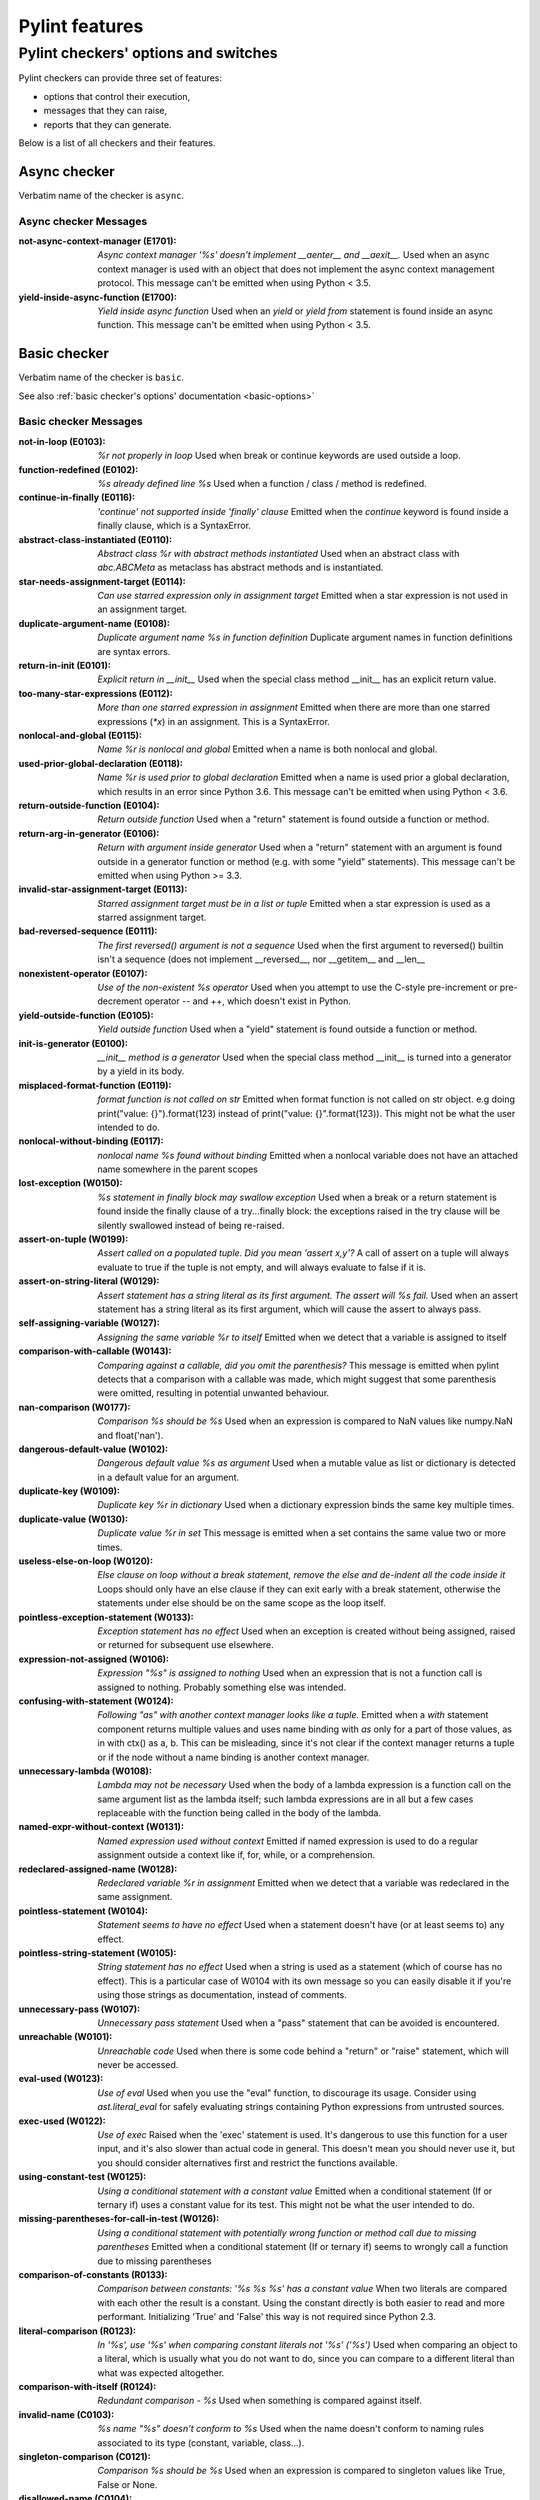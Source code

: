 Pylint features
===============

.. This file is auto-generated. Make any changes to the associated
.. docs extension in 'doc/exts/pylint_features.py'.

Pylint checkers' options and switches
-------------------------------------

Pylint checkers can provide three set of features:

* options that control their execution,
* messages that they can raise,
* reports that they can generate.

Below is a list of all checkers and their features.

Async checker
~~~~~~~~~~~~~

Verbatim name of the checker is ``async``.

Async checker Messages
^^^^^^^^^^^^^^^^^^^^^^
:not-async-context-manager (E1701): *Async context manager '%s' doesn't implement __aenter__ and __aexit__.*
  Used when an async context manager is used with an object that does not
  implement the async context management protocol. This message can't be
  emitted when using Python < 3.5.
:yield-inside-async-function (E1700): *Yield inside async function*
  Used when an `yield` or `yield from` statement is found inside an async
  function. This message can't be emitted when using Python < 3.5.


Basic checker
~~~~~~~~~~~~~

Verbatim name of the checker is ``basic``.

See also :ref:`basic checker's options' documentation <basic-options>`

Basic checker Messages
^^^^^^^^^^^^^^^^^^^^^^
:not-in-loop (E0103): *%r not properly in loop*
  Used when break or continue keywords are used outside a loop.
:function-redefined (E0102): *%s already defined line %s*
  Used when a function / class / method is redefined.
:continue-in-finally (E0116): *'continue' not supported inside 'finally' clause*
  Emitted when the `continue` keyword is found inside a finally clause, which
  is a SyntaxError.
:abstract-class-instantiated (E0110): *Abstract class %r with abstract methods instantiated*
  Used when an abstract class with `abc.ABCMeta` as metaclass has abstract
  methods and is instantiated.
:star-needs-assignment-target (E0114): *Can use starred expression only in assignment target*
  Emitted when a star expression is not used in an assignment target.
:duplicate-argument-name (E0108): *Duplicate argument name %s in function definition*
  Duplicate argument names in function definitions are syntax errors.
:return-in-init (E0101): *Explicit return in __init__*
  Used when the special class method __init__ has an explicit return value.
:too-many-star-expressions (E0112): *More than one starred expression in assignment*
  Emitted when there are more than one starred expressions (`*x`) in an
  assignment. This is a SyntaxError.
:nonlocal-and-global (E0115): *Name %r is nonlocal and global*
  Emitted when a name is both nonlocal and global.
:used-prior-global-declaration (E0118): *Name %r is used prior to global declaration*
  Emitted when a name is used prior a global declaration, which results in an
  error since Python 3.6. This message can't be emitted when using Python <
  3.6.
:return-outside-function (E0104): *Return outside function*
  Used when a "return" statement is found outside a function or method.
:return-arg-in-generator (E0106): *Return with argument inside generator*
  Used when a "return" statement with an argument is found outside in a
  generator function or method (e.g. with some "yield" statements). This
  message can't be emitted when using Python >= 3.3.
:invalid-star-assignment-target (E0113): *Starred assignment target must be in a list or tuple*
  Emitted when a star expression is used as a starred assignment target.
:bad-reversed-sequence (E0111): *The first reversed() argument is not a sequence*
  Used when the first argument to reversed() builtin isn't a sequence (does not
  implement __reversed__, nor __getitem__ and __len__
:nonexistent-operator (E0107): *Use of the non-existent %s operator*
  Used when you attempt to use the C-style pre-increment or pre-decrement
  operator -- and ++, which doesn't exist in Python.
:yield-outside-function (E0105): *Yield outside function*
  Used when a "yield" statement is found outside a function or method.
:init-is-generator (E0100): *__init__ method is a generator*
  Used when the special class method __init__ is turned into a generator by a
  yield in its body.
:misplaced-format-function (E0119): *format function is not called on str*
  Emitted when format function is not called on str object. e.g doing
  print("value: {}").format(123) instead of print("value: {}".format(123)).
  This might not be what the user intended to do.
:nonlocal-without-binding (E0117): *nonlocal name %s found without binding*
  Emitted when a nonlocal variable does not have an attached name somewhere in
  the parent scopes
:lost-exception (W0150): *%s statement in finally block may swallow exception*
  Used when a break or a return statement is found inside the finally clause of
  a try...finally block: the exceptions raised in the try clause will be
  silently swallowed instead of being re-raised.
:assert-on-tuple (W0199): *Assert called on a populated tuple. Did you mean 'assert x,y'?*
  A call of assert on a tuple will always evaluate to true if the tuple is not
  empty, and will always evaluate to false if it is.
:assert-on-string-literal (W0129): *Assert statement has a string literal as its first argument. The assert will %s fail.*
  Used when an assert statement has a string literal as its first argument,
  which will cause the assert to always pass.
:self-assigning-variable (W0127): *Assigning the same variable %r to itself*
  Emitted when we detect that a variable is assigned to itself
:comparison-with-callable (W0143): *Comparing against a callable, did you omit the parenthesis?*
  This message is emitted when pylint detects that a comparison with a callable
  was made, which might suggest that some parenthesis were omitted, resulting
  in potential unwanted behaviour.
:nan-comparison (W0177): *Comparison %s should be %s*
  Used when an expression is compared to NaN values like numpy.NaN and
  float('nan').
:dangerous-default-value (W0102): *Dangerous default value %s as argument*
  Used when a mutable value as list or dictionary is detected in a default
  value for an argument.
:duplicate-key (W0109): *Duplicate key %r in dictionary*
  Used when a dictionary expression binds the same key multiple times.
:duplicate-value (W0130): *Duplicate value %r in set*
  This message is emitted when a set contains the same value two or more times.
:useless-else-on-loop (W0120): *Else clause on loop without a break statement, remove the else and de-indent all the code inside it*
  Loops should only have an else clause if they can exit early with a break
  statement, otherwise the statements under else should be on the same scope as
  the loop itself.
:pointless-exception-statement (W0133): *Exception statement has no effect*
  Used when an exception is created without being assigned, raised or returned
  for subsequent use elsewhere.
:expression-not-assigned (W0106): *Expression "%s" is assigned to nothing*
  Used when an expression that is not a function call is assigned to nothing.
  Probably something else was intended.
:confusing-with-statement (W0124): *Following "as" with another context manager looks like a tuple.*
  Emitted when a `with` statement component returns multiple values and uses
  name binding with `as` only for a part of those values, as in with ctx() as
  a, b. This can be misleading, since it's not clear if the context manager
  returns a tuple or if the node without a name binding is another context
  manager.
:unnecessary-lambda (W0108): *Lambda may not be necessary*
  Used when the body of a lambda expression is a function call on the same
  argument list as the lambda itself; such lambda expressions are in all but a
  few cases replaceable with the function being called in the body of the
  lambda.
:named-expr-without-context (W0131): *Named expression used without context*
  Emitted if named expression is used to do a regular assignment outside a
  context like if, for, while, or a comprehension.
:redeclared-assigned-name (W0128): *Redeclared variable %r in assignment*
  Emitted when we detect that a variable was redeclared in the same assignment.
:pointless-statement (W0104): *Statement seems to have no effect*
  Used when a statement doesn't have (or at least seems to) any effect.
:pointless-string-statement (W0105): *String statement has no effect*
  Used when a string is used as a statement (which of course has no effect).
  This is a particular case of W0104 with its own message so you can easily
  disable it if you're using those strings as documentation, instead of
  comments.
:unnecessary-pass (W0107): *Unnecessary pass statement*
  Used when a "pass" statement that can be avoided is encountered.
:unreachable (W0101): *Unreachable code*
  Used when there is some code behind a "return" or "raise" statement, which
  will never be accessed.
:eval-used (W0123): *Use of eval*
  Used when you use the "eval" function, to discourage its usage. Consider
  using `ast.literal_eval` for safely evaluating strings containing Python
  expressions from untrusted sources.
:exec-used (W0122): *Use of exec*
  Raised when the 'exec' statement is used. It's dangerous to use this function
  for a user input, and it's also slower than actual code in general. This
  doesn't mean you should never use it, but you should consider alternatives
  first and restrict the functions available.
:using-constant-test (W0125): *Using a conditional statement with a constant value*
  Emitted when a conditional statement (If or ternary if) uses a constant value
  for its test. This might not be what the user intended to do.
:missing-parentheses-for-call-in-test (W0126): *Using a conditional statement with potentially wrong function or method call due to missing parentheses*
  Emitted when a conditional statement (If or ternary if) seems to wrongly call
  a function due to missing parentheses
:comparison-of-constants (R0133): *Comparison between constants: '%s %s %s' has a constant value*
  When two literals are compared with each other the result is a constant.
  Using the constant directly is both easier to read and more performant.
  Initializing 'True' and 'False' this way is not required since Python 2.3.
:literal-comparison (R0123): *In '%s', use '%s' when comparing constant literals not '%s' ('%s')*
  Used when comparing an object to a literal, which is usually what you do not
  want to do, since you can compare to a different literal than what was
  expected altogether.
:comparison-with-itself (R0124): *Redundant comparison - %s*
  Used when something is compared against itself.
:invalid-name (C0103): *%s name "%s" doesn't conform to %s*
  Used when the name doesn't conform to naming rules associated to its type
  (constant, variable, class...).
:singleton-comparison (C0121): *Comparison %s should be %s*
  Used when an expression is compared to singleton values like True, False or
  None.
:disallowed-name (C0104): *Disallowed name "%s"*
  Used when the name matches bad-names or bad-names-rgxs- (unauthorized names).
:empty-docstring (C0112): *Empty %s docstring*
  Used when a module, function, class or method has an empty docstring (it
  would be too easy ;).
:missing-class-docstring (C0115): *Missing class docstring*
  Used when a class has no docstring. Even an empty class must have a
  docstring.
:missing-function-docstring (C0116): *Missing function or method docstring*
  Used when a function or method has no docstring. Some special methods like
  __init__ do not require a docstring.
:missing-module-docstring (C0114): *Missing module docstring*
  Used when a module has no docstring. Empty modules do not require a
  docstring.
:typevar-name-incorrect-variance (C0105): *Type variable name does not reflect variance%s*
  Emitted when a TypeVar name doesn't reflect its type variance. According to
  PEP8, it is recommended to add suffixes '_co' and '_contra' to the variables
  used to declare covariant or contravariant behaviour respectively. Invariant
  (default) variables do not require a suffix. The message is also emitted when
  invariant variables do have a suffix.
:typevar-double-variance (C0131): *TypeVar cannot be both covariant and contravariant*
  Emitted when both the "covariant" and "contravariant" keyword arguments are
  set to "True" in a TypeVar.
:typevar-name-mismatch (C0132): *TypeVar name "%s" does not match assigned variable name "%s"*
  Emitted when a TypeVar is assigned to a variable that does not match its name
  argument.
:unidiomatic-typecheck (C0123): *Use isinstance() rather than type() for a typecheck.*
  The idiomatic way to perform an explicit typecheck in Python is to use
  isinstance(x, Y) rather than type(x) == Y, type(x) is Y. Though there are
  unusual situations where these give different results.

Basic checker Reports
^^^^^^^^^^^^^^^^^^^^^
:RP0101: Statistics by type


Classes checker
~~~~~~~~~~~~~~~

Verbatim name of the checker is ``classes``.

See also :ref:`classes checker's options' documentation <classes-options>`

Classes checker Messages
^^^^^^^^^^^^^^^^^^^^^^^^
:access-member-before-definition (E0203): *Access to member %r before its definition line %s*
  Used when an instance member is accessed before it's actually assigned.
:method-hidden (E0202): *An attribute defined in %s line %s hides this method*
  Used when a class defines a method which is hidden by an instance attribute
  from an ancestor class or set by some client code.
:assigning-non-slot (E0237): *Assigning to attribute %r not defined in class slots*
  Used when assigning to an attribute not defined in the class slots.
:duplicate-bases (E0241): *Duplicate bases for class %r*
  Duplicate use of base classes in derived classes raise TypeErrors.
:invalid-enum-extension (E0244): *Extending inherited Enum class "%s"*
  Used when a class tries to extend an inherited Enum class. Doing so will
  raise a TypeError at runtime.
:inconsistent-mro (E0240): *Inconsistent method resolution order for class %r*
  Used when a class has an inconsistent method resolution order.
:inherit-non-class (E0239): *Inheriting %r, which is not a class.*
  Used when a class inherits from something which is not a class.
:invalid-slots (E0238): *Invalid __slots__ object*
  Used when an invalid __slots__ is found in class. Only a string, an iterable
  or a sequence is permitted.
:invalid-class-object (E0243): *Invalid assignment to '__class__'. Should be a class definition but got a '%s'*
  Used when an invalid object is assigned to a __class__ property. Only a class
  is permitted.
:invalid-slots-object (E0236): *Invalid object %r in __slots__, must contain only non empty strings*
  Used when an invalid (non-string) object occurs in __slots__.
:no-method-argument (E0211): *Method %r has no argument*
  Used when a method which should have the bound instance as first argument has
  no argument defined.
:no-self-argument (E0213): *Method %r should have "self" as first argument*
  Used when a method has an attribute different the "self" as first argument.
  This is considered as an error since this is a so common convention that you
  shouldn't break it!
:unexpected-special-method-signature (E0302): *The special method %r expects %s param(s), %d %s given*
  Emitted when a special method was defined with an invalid number of
  parameters. If it has too few or too many, it might not work at all.
:class-variable-slots-conflict (E0242): *Value %r in slots conflicts with class variable*
  Used when a value in __slots__ conflicts with a class variable, property or
  method.
:invalid-bool-returned (E0304): *__bool__ does not return bool*
  Used when a __bool__ method returns something which is not a bool
:invalid-bytes-returned (E0308): *__bytes__ does not return bytes*
  Used when a __bytes__ method returns something which is not bytes
:invalid-format-returned (E0311): *__format__ does not return str*
  Used when a __format__ method returns something which is not a string
:invalid-getnewargs-returned (E0312): *__getnewargs__ does not return a tuple*
  Used when a __getnewargs__ method returns something which is not a tuple
:invalid-getnewargs-ex-returned (E0313): *__getnewargs_ex__ does not return a tuple containing (tuple, dict)*
  Used when a __getnewargs_ex__ method returns something which is not of the
  form tuple(tuple, dict)
:invalid-hash-returned (E0309): *__hash__ does not return int*
  Used when a __hash__ method returns something which is not an integer
:invalid-index-returned (E0305): *__index__ does not return int*
  Used when an __index__ method returns something which is not an integer
:non-iterator-returned (E0301): *__iter__ returns non-iterator*
  Used when an __iter__ method returns something which is not an iterable (i.e.
  has no `__next__` method)
:invalid-length-returned (E0303): *__len__ does not return non-negative integer*
  Used when a __len__ method returns something which is not a non-negative
  integer
:invalid-length-hint-returned (E0310): *__length_hint__ does not return non-negative integer*
  Used when a __length_hint__ method returns something which is not a non-
  negative integer
:invalid-repr-returned (E0306): *__repr__ does not return str*
  Used when a __repr__ method returns something which is not a string
:invalid-str-returned (E0307): *__str__ does not return str*
  Used when a __str__ method returns something which is not a string
:arguments-differ (W0221): *%s %s %r method*
  Used when a method has a different number of arguments than in the
  implemented interface or in an overridden method. Extra arguments with
  default values are ignored.
:arguments-renamed (W0237): *%s %s %r method*
  Used when a method parameter has a different name than in the implemented
  interface or in an overridden method.
:protected-access (W0212): *Access to a protected member %s of a client class*
  Used when a protected member (i.e. class member with a name beginning with an
  underscore) is access outside the class or a descendant of the class where
  it's defined.
:attribute-defined-outside-init (W0201): *Attribute %r defined outside __init__*
  Used when an instance attribute is defined outside the __init__ method.
:subclassed-final-class (W0240): *Class %r is a subclass of a class decorated with typing.final: %r*
  Used when a class decorated with typing.final has been subclassed.
:abstract-method (W0223): *Method %r is abstract in class %r but is not overridden in child class %r*
  Used when an abstract method (i.e. raise NotImplementedError) is not
  overridden in concrete class.
:overridden-final-method (W0239): *Method %r overrides a method decorated with typing.final which is defined in class %r*
  Used when a method decorated with typing.final has been overridden.
:invalid-overridden-method (W0236): *Method %r was expected to be %r, found it instead as %r*
  Used when we detect that a method was overridden in a way that does not match
  its base class which could result in potential bugs at runtime.
:redefined-slots-in-subclass (W0244): *Redefined slots %r in subclass*
  Used when a slot is re-defined in a subclass.
:signature-differs (W0222): *Signature differs from %s %r method*
  Used when a method signature is different than in the implemented interface
  or in an overridden method.
:bad-staticmethod-argument (W0211): *Static method with %r as first argument*
  Used when a static method has "self" or a value specified in valid-
  classmethod-first-arg option or valid-metaclass-classmethod-first-arg option
  as first argument.
:super-without-brackets (W0245): *Super call without brackets*
  Used when a call to super does not have brackets and thus is not an actual
  call and does not work as expected.
:unused-private-member (W0238): *Unused private member `%s.%s`*
  Emitted when a private member of a class is defined but not used.
:useless-parent-delegation (W0246): *Useless parent or super() delegation in method %r*
  Used whenever we can detect that an overridden method is useless, relying on
  parent or super() delegation to do the same thing as another method from the
  MRO.
:non-parent-init-called (W0233): *__init__ method from a non direct base class %r is called*
  Used when an __init__ method is called on a class which is not in the direct
  ancestors for the analysed class.
:super-init-not-called (W0231): *__init__ method from base class %r is not called*
  Used when an ancestor class method has an __init__ method which is not called
  by a derived class.
:property-with-parameters (R0206): *Cannot have defined parameters for properties*
  Used when we detect that a property also has parameters, which are useless,
  given that properties cannot be called with additional arguments.
:useless-object-inheritance (R0205): *Class %r inherits from object, can be safely removed from bases in python3*
  Used when a class inherit from object, which under python3 is implicit, hence
  can be safely removed from bases.
:no-classmethod-decorator (R0202): *Consider using a decorator instead of calling classmethod*
  Used when a class method is defined without using the decorator syntax.
:no-staticmethod-decorator (R0203): *Consider using a decorator instead of calling staticmethod*
  Used when a static method is defined without using the decorator syntax.
:single-string-used-for-slots (C0205): *Class __slots__ should be a non-string iterable*
  Used when a class __slots__ is a simple string, rather than an iterable.
:bad-classmethod-argument (C0202): *Class method %s should have %s as first argument*
  Used when a class method has a first argument named differently than the
  value specified in valid-classmethod-first-arg option (default to "cls"),
  recommended to easily differentiate them from regular instance methods.
:bad-mcs-classmethod-argument (C0204): *Metaclass class method %s should have %s as first argument*
  Used when a metaclass class method has a first argument named differently
  than the value specified in valid-metaclass-classmethod-first-arg option
  (default to "mcs"), recommended to easily differentiate them from regular
  instance methods.
:bad-mcs-method-argument (C0203): *Metaclass method %s should have %s as first argument*
  Used when a metaclass method has a first argument named differently than the
  value specified in valid-classmethod-first-arg option (default to "cls"),
  recommended to easily differentiate them from regular instance methods.
:method-check-failed (F0202): *Unable to check methods signature (%s / %s)*
  Used when Pylint has been unable to check methods signature compatibility for
  an unexpected reason. Please report this kind if you don't make sense of it.


Dataclass checker
~~~~~~~~~~~~~~~~~

Verbatim name of the checker is ``dataclass``.

Dataclass checker Messages
^^^^^^^^^^^^^^^^^^^^^^^^^^
:invalid-field-call (E3601): *Invalid usage of field(), %s*
  The dataclasses.field() specifier should only be used as the value of an
  assignment within a dataclass, or within the make_dataclass() function. This
  message can't be emitted when using Python < 3.7.


Design checker
~~~~~~~~~~~~~~

Verbatim name of the checker is ``design``.

See also :ref:`design checker's options' documentation <design-options>`

Design checker Messages
^^^^^^^^^^^^^^^^^^^^^^^
:too-few-public-methods (R0903): *Too few public methods (%s/%s)*
  Used when class has too few public methods, so be sure it's really worth it.
:too-many-ancestors (R0901): *Too many ancestors (%s/%s)*
  Used when class has too many parent classes, try to reduce this to get a
  simpler (and so easier to use) class.
:too-many-arguments (R0913): *Too many arguments (%s/%s)*
  Used when a function or method takes too many arguments.
:too-many-boolean-expressions (R0916): *Too many boolean expressions in if statement (%s/%s)*
  Used when an if statement contains too many boolean expressions.
:too-many-branches (R0912): *Too many branches (%s/%s)*
  Used when a function or method has too many branches, making it hard to
  follow.
:too-many-instance-attributes (R0902): *Too many instance attributes (%s/%s)*
  Used when class has too many instance attributes, try to reduce this to get a
  simpler (and so easier to use) class.
:too-many-locals (R0914): *Too many local variables (%s/%s)*
  Used when a function or method has too many local variables.
:too-many-public-methods (R0904): *Too many public methods (%s/%s)*
  Used when class has too many public methods, try to reduce this to get a
  simpler (and so easier to use) class.
:too-many-return-statements (R0911): *Too many return statements (%s/%s)*
  Used when a function or method has too many return statement, making it hard
  to follow.
:too-many-statements (R0915): *Too many statements (%s/%s)*
  Used when a function or method has too many statements. You should then split
  it in smaller functions / methods.


Exceptions checker
~~~~~~~~~~~~~~~~~~

Verbatim name of the checker is ``exceptions``.

See also :ref:`exceptions checker's options' documentation <exceptions-options>`

Exceptions checker Messages
^^^^^^^^^^^^^^^^^^^^^^^^^^^
:bad-except-order (E0701): *Bad except clauses order (%s)*
  Used when except clauses are not in the correct order (from the more specific
  to the more generic). If you don't fix the order, some exceptions may not be
  caught by the most specific handler.
:catching-non-exception (E0712): *Catching an exception which doesn't inherit from Exception: %s*
  Used when a class which doesn't inherit from Exception is used as an
  exception in an except clause.
:bad-exception-cause (E0705): *Exception cause set to something which is not an exception, nor None*
  Used when using the syntax "raise ... from ...", where the exception cause is
  not an exception, nor None.
:notimplemented-raised (E0711): *NotImplemented raised - should raise NotImplementedError*
  Used when NotImplemented is raised instead of NotImplementedError
:raising-bad-type (E0702): *Raising %s while only classes or instances are allowed*
  Used when something which is neither a class nor an instance is raised (i.e.
  a `TypeError` will be raised).
:raising-non-exception (E0710): *Raising a new style class which doesn't inherit from BaseException*
  Used when a new style class which doesn't inherit from BaseException is
  raised.
:misplaced-bare-raise (E0704): *The raise statement is not inside an except clause*
  Used when a bare raise is not used inside an except clause. This generates an
  error, since there are no active exceptions to be reraised. An exception to
  this rule is represented by a bare raise inside a finally clause, which might
  work, as long as an exception is raised inside the try block, but it is
  nevertheless a code smell that must not be relied upon.
:duplicate-except (W0705): *Catching previously caught exception type %s*
  Used when an except catches a type that was already caught by a previous
  handler.
:broad-exception-caught (W0718): *Catching too general exception %s*
  If you use a naked ``except Exception:`` clause, you might end up catching
  exceptions other than the ones you expect to catch. This can hide bugs or
  make it harder to debug programs when unrelated errors are hidden.
:raise-missing-from (W0707): *Consider explicitly re-raising using %s'%s from %s'*
  Python's exception chaining shows the traceback of the current exception, but
  also of the original exception. When you raise a new exception after another
  exception was caught it's likely that the second exception is a friendly re-
  wrapping of the first exception. In such cases `raise from` provides a better
  link between the two tracebacks in the final error.
:raising-format-tuple (W0715): *Exception arguments suggest string formatting might be intended*
  Used when passing multiple arguments to an exception constructor, the first
  of them a string literal containing what appears to be placeholders intended
  for formatting
:binary-op-exception (W0711): *Exception to catch is the result of a binary "%s" operation*
  Used when the exception to catch is of the form "except A or B:". If
  intending to catch multiple, rewrite as "except (A, B):"
:wrong-exception-operation (W0716): *Invalid exception operation. %s*
  Used when an operation is done against an exception, but the operation is not
  valid for the exception in question. Usually emitted when having binary
  operations between exceptions in except handlers.
:bare-except (W0702): *No exception type(s) specified*
  A bare ``except:`` clause will catch ``SystemExit`` and ``KeyboardInterrupt``
  exceptions, making it harder to interrupt a program with ``Control-C``, and
  can disguise other problems. If you want to catch all exceptions that signal
  program errors, use ``except Exception:`` (bare except is equivalent to
  ``except BaseException:``).
:broad-exception-raised (W0719): *Raising too general exception: %s*
  Raising exceptions that are too generic force you to catch exceptions
  generically too. It will force you to use a naked ``except Exception:``
  clause. You might then end up catching exceptions other than the ones you
  expect to catch. This can hide bugs or make it harder to debug programs when
  unrelated errors are hidden.
:try-except-raise (W0706): *The except handler raises immediately*
  Used when an except handler uses raise as its first or only operator. This is
  useless because it raises back the exception immediately. Remove the raise
  operator or the entire try-except-raise block!


Format checker
~~~~~~~~~~~~~~

Verbatim name of the checker is ``format``.

See also :ref:`format checker's options' documentation <format-options>`

Format checker Messages
^^^^^^^^^^^^^^^^^^^^^^^
:bad-indentation (W0311): *Bad indentation. Found %s %s, expected %s*
  Used when an unexpected number of indentation's tabulations or spaces has
  been found.
:unnecessary-semicolon (W0301): *Unnecessary semicolon*
  Used when a statement is ended by a semi-colon (";"), which isn't necessary
  (that's python, not C ;).
:missing-final-newline (C0304): *Final newline missing*
  Used when the last line in a file is missing a newline.
:line-too-long (C0301): *Line too long (%s/%s)*
  Used when a line is longer than a given number of characters.
:mixed-line-endings (C0327): *Mixed line endings LF and CRLF*
  Used when there are mixed (LF and CRLF) newline signs in a file.
:multiple-statements (C0321): *More than one statement on a single line*
  Used when more than on statement are found on the same line.
:too-many-lines (C0302): *Too many lines in module (%s/%s)*
  Used when a module has too many lines, reducing its readability.
:trailing-newlines (C0305): *Trailing newlines*
  Used when there are trailing blank lines in a file.
:trailing-whitespace (C0303): *Trailing whitespace*
  Used when there is whitespace between the end of a line and the newline.
:unexpected-line-ending-format (C0328): *Unexpected line ending format. There is '%s' while it should be '%s'.*
  Used when there is different newline than expected.
:superfluous-parens (C0325): *Unnecessary parens after %r keyword*
  Used when a single item in parentheses follows an if, for, or other keyword.


Imports checker
~~~~~~~~~~~~~~~

Verbatim name of the checker is ``imports``.

See also :ref:`imports checker's options' documentation <imports-options>`

Imports checker Messages
^^^^^^^^^^^^^^^^^^^^^^^^
:relative-beyond-top-level (E0402): *Attempted relative import beyond top-level package*
  Used when a relative import tries to access too many levels in the current
  package.
:import-error (E0401): *Unable to import %s*
  Used when pylint has been unable to import a module.
:deprecated-module (W4901): *Deprecated module %r*
  A module marked as deprecated is imported.
:import-self (W0406): *Module import itself*
  Used when a module is importing itself.
:preferred-module (W0407): *Prefer importing %r instead of %r*
  Used when a module imported has a preferred replacement module.
:reimported (W0404): *Reimport %r (imported line %s)*
  Used when a module is imported more than once.
:shadowed-import (W0416): *Shadowed %r (imported line %s)*
  Used when a module is aliased with a name that shadows another import.
:wildcard-import (W0401): *Wildcard import %s*
  Used when `from module import *` is detected.
:misplaced-future (W0410): *__future__ import is not the first non docstring statement*
  Python 2.5 and greater require __future__ import to be the first non
  docstring statement in the module.
:cyclic-import (R0401): *Cyclic import (%s)*
  Used when a cyclic import between two or more modules is detected.
:consider-using-from-import (R0402): *Use 'from %s import %s' instead*
  Emitted when a submodule of a package is imported and aliased with the same
  name, e.g., instead of ``import concurrent.futures as futures`` use ``from
  concurrent import futures``.
:wrong-import-order (C0411): *%s should be placed before %s*
  Used when PEP8 import order is not respected (standard imports first, then
  third-party libraries, then local imports).
:wrong-import-position (C0413): *Import "%s" should be placed at the top of the module*
  Used when code and imports are mixed.
:useless-import-alias (C0414): *Import alias does not rename original package*
  Used when an import alias is same as original package, e.g., using import
  numpy as numpy instead of import numpy as np.
:import-outside-toplevel (C0415): *Import outside toplevel (%s)*
  Used when an import statement is used anywhere other than the module
  toplevel. Move this import to the top of the file.
:ungrouped-imports (C0412): *Imports from package %s are not grouped*
  Used when imports are not grouped by packages.
:multiple-imports (C0410): *Multiple imports on one line (%s)*
  Used when import statement importing multiple modules is detected.

Imports checker Reports
^^^^^^^^^^^^^^^^^^^^^^^
:RP0401: External dependencies
:RP0402: Modules dependencies graph


Lambda-Expressions checker
~~~~~~~~~~~~~~~~~~~~~~~~~~

Verbatim name of the checker is ``lambda-expressions``.

Lambda-Expressions checker Messages
^^^^^^^^^^^^^^^^^^^^^^^^^^^^^^^^^^^
:unnecessary-lambda-assignment (C3001): *Lambda expression assigned to a variable. Define a function using the "def" keyword instead.*
  Used when a lambda expression is assigned to variable rather than defining a
  standard function with the "def" keyword.
:unnecessary-direct-lambda-call (C3002): *Lambda expression called directly. Execute the expression inline instead.*
  Used when a lambda expression is directly called rather than executing its
  contents inline.


Logging checker
~~~~~~~~~~~~~~~

Verbatim name of the checker is ``logging``.

See also :ref:`logging checker's options' documentation <logging-options>`

Logging checker Messages
^^^^^^^^^^^^^^^^^^^^^^^^
:logging-format-truncated (E1201): *Logging format string ends in middle of conversion specifier*
  Used when a logging statement format string terminates before the end of a
  conversion specifier.
:logging-too-few-args (E1206): *Not enough arguments for logging format string*
  Used when a logging format string is given too few arguments.
:logging-too-many-args (E1205): *Too many arguments for logging format string*
  Used when a logging format string is given too many arguments.
:logging-unsupported-format (E1200): *Unsupported logging format character %r (%#02x) at index %d*
  Used when an unsupported format character is used in a logging statement
  format string.
:logging-format-interpolation (W1202): *Use %s formatting in logging functions*
  Used when a logging statement has a call form of "logging.<logging
  method>(format_string.format(format_args...))". Use another type of string
  formatting instead. You can use % formatting but leave interpolation to the
  logging function by passing the parameters as arguments. If logging-fstring-
  interpolation is disabled then you can use fstring formatting. If logging-
  not-lazy is disabled then you can use % formatting as normal.
:logging-fstring-interpolation (W1203): *Use %s formatting in logging functions*
  Used when a logging statement has a call form of "logging.<logging
  method>(f"...")".Use another type of string formatting instead. You can use %
  formatting but leave interpolation to the logging function by passing the
  parameters as arguments. If logging-format-interpolation is disabled then you
  can use str.format. If logging-not-lazy is disabled then you can use %
  formatting as normal.
:logging-not-lazy (W1201): *Use %s formatting in logging functions*
  Used when a logging statement has a call form of "logging.<logging
  method>(format_string % (format_args...))". Use another type of string
  formatting instead. You can use % formatting but leave interpolation to the
  logging function by passing the parameters as arguments. If logging-fstring-
  interpolation is disabled then you can use fstring formatting. If logging-
  format-interpolation is disabled then you can use str.format.


Method Args checker
~~~~~~~~~~~~~~~~~~~

Verbatim name of the checker is ``method_args``.

See also :ref:`method_args checker's options' documentation <method_args-options>`

Method Args checker Messages
^^^^^^^^^^^^^^^^^^^^^^^^^^^^
:positional-only-arguments-expected (E3102): *`%s()` got some positional-only arguments passed as keyword arguments: %s*
  Emitted when positional-only arguments have been passed as keyword arguments.
  Remove the keywords for the affected arguments in the function call. This
  message can't be emitted when using Python < 3.8.
:missing-timeout (W3101): *Missing timeout argument for method '%s' can cause your program to hang indefinitely*
  Used when a method needs a 'timeout' parameter in order to avoid waiting for
  a long time. If no timeout is specified explicitly the default value is used.
  For example for 'requests' the program will never time out (i.e. hang
  indefinitely).


Metrics checker
~~~~~~~~~~~~~~~

Verbatim name of the checker is ``metrics``.

Metrics checker Reports
^^^^^^^^^^^^^^^^^^^^^^^
:RP0701: Raw metrics


Miscellaneous checker
~~~~~~~~~~~~~~~~~~~~~

Verbatim name of the checker is ``miscellaneous``.

See also :ref:`miscellaneous checker's options' documentation <miscellaneous-options>`

Miscellaneous checker Messages
^^^^^^^^^^^^^^^^^^^^^^^^^^^^^^
:fixme (W0511):
  Used when a warning note as FIXME or XXX is detected.
:use-symbolic-message-instead (I0023):
  Used when a message is enabled or disabled by id.


Modified Iteration checker
~~~~~~~~~~~~~~~~~~~~~~~~~~

Verbatim name of the checker is ``modified_iteration``.

Modified Iteration checker Messages
^^^^^^^^^^^^^^^^^^^^^^^^^^^^^^^^^^^
:modified-iterating-dict (E4702): *Iterated dict '%s' is being modified inside for loop body, iterate through a copy of it instead.*
  Emitted when items are added or removed to a dict being iterated through.
  Doing so raises a RuntimeError.
:modified-iterating-set (E4703): *Iterated set '%s' is being modified inside for loop body, iterate through a copy of it instead.*
  Emitted when items are added or removed to a set being iterated through.
  Doing so raises a RuntimeError.
:modified-iterating-list (W4701): *Iterated list '%s' is being modified inside for loop body, consider iterating through a copy of it instead.*
  Emitted when items are added or removed to a list being iterated through.
  Doing so can result in unexpected behaviour, that is why it is preferred to
  use a copy of the list.


Nested Min Max checker
~~~~~~~~~~~~~~~~~~~~~~

Verbatim name of the checker is ``nested_min_max``.

Nested Min Max checker Messages
^^^^^^^^^^^^^^^^^^^^^^^^^^^^^^^
:nested-min-max (W3301): *Do not use nested call of '%s'; it's possible to do '%s' instead*
  Nested calls ``min(1, min(2, 3))`` can be rewritten as ``min(1, 2, 3)``.


Newstyle checker
~~~~~~~~~~~~~~~~

Verbatim name of the checker is ``newstyle``.

Newstyle checker Messages
^^^^^^^^^^^^^^^^^^^^^^^^^
:bad-super-call (E1003): *Bad first argument %r given to super()*
  Used when another argument than the current class is given as first argument
  of the super builtin.


Nonascii-Checker checker
~~~~~~~~~~~~~~~~~~~~~~~~

Verbatim name of the checker is ``nonascii-checker``.

Nonascii-Checker checker Messages
^^^^^^^^^^^^^^^^^^^^^^^^^^^^^^^^^
:non-ascii-file-name (W2402): *%s name "%s" contains a non-ASCII character. PEP 3131 only allows non-ascii identifiers, not file names.*
  Some editors don't support non-ASCII file names properly. Even though Python
  supports UTF-8 files since Python 3.5 this isn't recommended for
  interoperability. Further reading: -
  https://peps.python.org/pep-0489/#export-hook-name -
  https://peps.python.org/pep-0672/#confusing-features -
  https://bugs.python.org/issue20485
:non-ascii-name (C2401): *%s name "%s" contains a non-ASCII character, consider renaming it.*
  Used when the name contains at least one non-ASCII unicode character. See
  https://peps.python.org/pep-0672/#confusing-features for a background why
  this could be bad. If your programming guideline defines that you are
  programming in English, then there should be no need for non ASCII characters
  in Python Names. If not you can simply disable this check.
:non-ascii-module-import (C2403): *%s name "%s" contains a non-ASCII character, use an ASCII-only alias for import.*
  Used when the name contains at least one non-ASCII unicode character. See
  https://peps.python.org/pep-0672/#confusing-features for a background why
  this could be bad. If your programming guideline defines that you are
  programming in English, then there should be no need for non ASCII characters
  in Python Names. If not you can simply disable this check.


Refactoring checker
~~~~~~~~~~~~~~~~~~~

Verbatim name of the checker is ``refactoring``.

See also :ref:`refactoring checker's options' documentation <refactoring-options>`

Refactoring checker Messages
^^^^^^^^^^^^^^^^^^^^^^^^^^^^
:simplifiable-condition (R1726): *Boolean condition '%s' may be simplified to '%s'*
  Emitted when a boolean condition is able to be simplified.
:condition-evals-to-constant (R1727): *Boolean condition '%s' will always evaluate to '%s'*
  Emitted when a boolean condition can be simplified to a constant value.
:simplify-boolean-expression (R1709): *Boolean expression may be simplified to %s*
  Emitted when redundant pre-python 2.5 ternary syntax is used.
:consider-using-in (R1714): *Consider merging these comparisons with 'in' by using '%s %sin (%s)'. Use a set instead if elements are hashable.*
  To check if a variable is equal to one of many values, combine the values
  into a set or tuple and check if the variable is contained "in" it instead of
  checking for equality against each of the values. This is faster and less
  verbose.
:consider-merging-isinstance (R1701): *Consider merging these isinstance calls to isinstance(%s, (%s))*
  Used when multiple consecutive isinstance calls can be merged into one.
:use-dict-literal (R1735): *Consider using '%s' instead of a call to 'dict'.*
  Emitted when using dict() to create a dictionary instead of a literal '{ ...
  }'. The literal is faster as it avoids an additional function call.
:consider-using-max-builtin (R1731): *Consider using '%s' instead of unnecessary if block*
  Using the max builtin instead of a conditional improves readability and
  conciseness.
:consider-using-min-builtin (R1730): *Consider using '%s' instead of unnecessary if block*
  Using the min builtin instead of a conditional improves readability and
  conciseness.
:consider-using-sys-exit (R1722): *Consider using 'sys.exit' instead*
  Contrary to 'exit()' or 'quit()', 'sys.exit' does not rely on the site module
  being available (as the 'sys' module is always available).
:consider-using-with (R1732): *Consider using 'with' for resource-allocating operations*
  Emitted if a resource-allocating assignment or call may be replaced by a
  'with' block. By using 'with' the release of the allocated resources is
  ensured even in the case of an exception.
:super-with-arguments (R1725): *Consider using Python 3 style super() without arguments*
  Emitted when calling the super() builtin with the current class and instance.
  On Python 3 these arguments are the default and they can be omitted.
:use-list-literal (R1734): *Consider using [] instead of list()*
  Emitted when using list() to create an empty list instead of the literal [].
  The literal is faster as it avoids an additional function call.
:consider-using-dict-comprehension (R1717): *Consider using a dictionary comprehension*
  Emitted when we detect the creation of a dictionary using the dict() callable
  and a transient list. Although there is nothing syntactically wrong with this
  code, it is hard to read and can be simplified to a dict comprehension. Also
  it is faster since you don't need to create another transient list
:consider-using-generator (R1728): *Consider using a generator instead '%s(%s)'*
  If your container can be large using a generator will bring better
  performance.
:consider-using-set-comprehension (R1718): *Consider using a set comprehension*
  Although there is nothing syntactically wrong with this code, it is hard to
  read and can be simplified to a set comprehension. Also it is faster since
  you don't need to create another transient list
:consider-using-get (R1715): *Consider using dict.get for getting values from a dict if a key is present or a default if not*
  Using the builtin dict.get for getting a value from a dictionary if a key is
  present or a default if not, is simpler and considered more idiomatic,
  although sometimes a bit slower
:consider-using-join (R1713): *Consider using str.join(sequence) for concatenating strings from an iterable*
  Using str.join(sequence) is faster, uses less memory and increases
  readability compared to for-loop iteration.
:consider-using-ternary (R1706): *Consider using ternary (%s)*
  Used when one of known pre-python 2.5 ternary syntax is used.
:consider-swap-variables (R1712): *Consider using tuple unpacking for swapping variables*
  You do not have to use a temporary variable in order to swap variables. Using
  "tuple unpacking" to directly swap variables makes the intention more clear.
:trailing-comma-tuple (R1707): *Disallow trailing comma tuple*
  In Python, a tuple is actually created by the comma symbol, not by the
  parentheses. Unfortunately, one can actually create a tuple by misplacing a
  trailing comma, which can lead to potential weird bugs in your code. You
  should always use parentheses explicitly for creating a tuple.
:stop-iteration-return (R1708): *Do not raise StopIteration in generator, use return statement instead*
  According to PEP479, the raise of StopIteration to end the loop of a
  generator may lead to hard to find bugs. This PEP specify that raise
  StopIteration has to be replaced by a simple return statement
:inconsistent-return-statements (R1710): *Either all return statements in a function should return an expression, or none of them should.*
  According to PEP8, if any return statement returns an expression, any return
  statements where no value is returned should explicitly state this as return
  None, and an explicit return statement should be present at the end of the
  function (if reachable)
:redefined-argument-from-local (R1704): *Redefining argument with the local name %r*
  Used when a local name is redefining an argument, which might suggest a
  potential error. This is taken in account only for a handful of name binding
  operations, such as for iteration, with statement assignment and exception
  handler assignment.
:chained-comparison (R1716): *Simplify chained comparison between the operands*
  This message is emitted when pylint encounters boolean operation like "a < b
  and b < c", suggesting instead to refactor it to "a < b < c"
:simplifiable-if-expression (R1719): *The if expression can be replaced with %s*
  Used when an if expression can be replaced with 'bool(test)' or simply 'test'
  if the boolean cast is implicit.
:simplifiable-if-statement (R1703): *The if statement can be replaced with %s*
  Used when an if statement can be replaced with 'bool(test)'.
:too-many-nested-blocks (R1702): *Too many nested blocks (%s/%s)*
  Used when a function or a method has too many nested blocks. This makes the
  code less understandable and maintainable.
:no-else-break (R1723): *Unnecessary "%s" after "break", %s*
  Used in order to highlight an unnecessary block of code following an if
  containing a break statement. As such, it will warn when it encounters an
  else following a chain of ifs, all of them containing a break statement.
:no-else-continue (R1724): *Unnecessary "%s" after "continue", %s*
  Used in order to highlight an unnecessary block of code following an if
  containing a continue statement. As such, it will warn when it encounters an
  else following a chain of ifs, all of them containing a continue statement.
:no-else-raise (R1720): *Unnecessary "%s" after "raise", %s*
  Used in order to highlight an unnecessary block of code following an if
  containing a raise statement. As such, it will warn when it encounters an
  else following a chain of ifs, all of them containing a raise statement.
:no-else-return (R1705): *Unnecessary "%s" after "return", %s*
  Used in order to highlight an unnecessary block of code following an if
  containing a return statement. As such, it will warn when it encounters an
  else following a chain of ifs, all of them containing a return statement.
:unnecessary-dict-index-lookup (R1733): *Unnecessary dictionary index lookup, use '%s' instead*
  Emitted when iterating over the dictionary items (key-item pairs) and
  accessing the value by index lookup. The value can be accessed directly
  instead.
:unnecessary-list-index-lookup (R1736): *Unnecessary list index lookup, use '%s' instead*
  Emitted when iterating over an enumeration and accessing the value by index
  lookup. The value can be accessed directly instead.
:unnecessary-comprehension (R1721): *Unnecessary use of a comprehension, use %s instead.*
  Instead of using an identity comprehension, consider using the list, dict or
  set constructor. It is faster and simpler.
:use-a-generator (R1729): *Use a generator instead '%s(%s)'*
  Comprehension inside of 'any', 'all', 'max', 'min' or 'sum' is unnecessary. A
  generator would be sufficient and faster.
:useless-return (R1711): *Useless return at end of function or method*
  Emitted when a single "return" or "return None" statement is found at the end
  of function or method definition. This statement can safely be removed
  because Python will implicitly return None
:use-implicit-booleaness-not-comparison (C1803): *'%s' can be simplified to '%s' as an empty %s is falsey*
  Used when Pylint detects that collection literal comparison is being used to
  check for emptiness; Use implicit booleaness instead of a collection classes;
  empty collections are considered as false
:unneeded-not (C0113): *Consider changing "%s" to "%s"*
  Used when a boolean expression contains an unneeded negation.
:consider-iterating-dictionary (C0201): *Consider iterating the dictionary directly instead of calling .keys()*
  Emitted when the keys of a dictionary are iterated through the ``.keys()``
  method or when ``.keys()`` is used for a membership check. It is enough to
  iterate through the dictionary itself, ``for key in dictionary``. For
  membership checks, ``if key in dictionary`` is faster.
:consider-using-dict-items (C0206): *Consider iterating with .items()*
  Emitted when iterating over the keys of a dictionary and accessing the value
  by index lookup. Both the key and value can be accessed by iterating using
  the .items() method of the dictionary instead.
:consider-using-enumerate (C0200): *Consider using enumerate instead of iterating with range and len*
  Emitted when code that iterates with range and len is encountered. Such code
  can be simplified by using the enumerate builtin.
:use-implicit-booleaness-not-len (C1802): *Do not use `len(SEQUENCE)` without comparison to determine if a sequence is empty*
  Used when Pylint detects that len(sequence) is being used without explicit
  comparison inside a condition to determine if a sequence is empty. Instead of
  coercing the length to a boolean, either rely on the fact that empty
  sequences are false or compare the length against a scalar.
:consider-using-f-string (C0209): *Formatting a regular string which could be a f-string*
  Used when we detect a string that is being formatted with format() or % which
  could potentially be a f-string. The use of f-strings is preferred. Requires
  Python 3.6 and ``py-version >= 3.6``.
:use-maxsplit-arg (C0207): *Use %s instead*
  Emitted when accessing only the first or last element of str.split(). The
  first and last element can be accessed by using str.split(sep, maxsplit=1)[0]
  or str.rsplit(sep, maxsplit=1)[-1] instead.
:use-sequence-for-iteration (C0208): *Use a sequence type when iterating over values*
  When iterating over values, sequence types (e.g., ``lists``, ``tuples``,
  ``ranges``) are more efficient than ``sets``.


Similarities checker
~~~~~~~~~~~~~~~~~~~~

Verbatim name of the checker is ``similarities``.

See also :ref:`similarities checker's options' documentation <similarities-options>`

Similarities checker Messages
^^^^^^^^^^^^^^^^^^^^^^^^^^^^^
:duplicate-code (R0801): *Similar lines in %s files*
  Indicates that a set of similar lines has been detected among multiple file.
  This usually means that the code should be refactored to avoid this
  duplication.

Similarities checker Reports
^^^^^^^^^^^^^^^^^^^^^^^^^^^^
:RP0801: Duplication


Spelling checker
~~~~~~~~~~~~~~~~

Verbatim name of the checker is ``spelling``.

See also :ref:`spelling checker's options' documentation <spelling-options>`

Spelling checker Messages
^^^^^^^^^^^^^^^^^^^^^^^^^
:invalid-characters-in-docstring (C0403): *Invalid characters %r in a docstring*
  Used when a word in docstring cannot be checked by enchant.
:wrong-spelling-in-comment (C0401): *Wrong spelling of a word '%s' in a comment:*
  Used when a word in comment is not spelled correctly.
:wrong-spelling-in-docstring (C0402): *Wrong spelling of a word '%s' in a docstring:*
  Used when a word in docstring is not spelled correctly.


Stdlib checker
~~~~~~~~~~~~~~

Verbatim name of the checker is ``stdlib``.

Stdlib checker Messages
^^^^^^^^^^^^^^^^^^^^^^^
:invalid-envvar-value (E1507): *%s does not support %s type argument*
  Env manipulation functions support only string type arguments. See
  https://docs.python.org/3/library/os.html#os.getenv.
:singledispatch-method (E1519): *singledispatch decorator should not be used with methods, use singledispatchmethod instead.*
  singledispatch should decorate functions and not class/instance methods. Use
  singledispatchmethod for those cases.
:singledispatchmethod-function (E1520): *singledispatchmethod decorator should not be used with functions, use singledispatch instead.*
  singledispatchmethod should decorate class/instance methods and not
  functions. Use singledispatch for those cases.
:bad-open-mode (W1501): *"%s" is not a valid mode for open.*
  Python supports: r, w, a[, x] modes with b, +, and U (only with r) options.
  See https://docs.python.org/3/library/functions.html#open
:invalid-envvar-default (W1508): *%s default type is %s. Expected str or None.*
  Env manipulation functions return None or str values. Supplying anything
  different as a default may cause bugs. See
  https://docs.python.org/3/library/os.html#os.getenv.
:method-cache-max-size-none (W1518): *'lru_cache(maxsize=None)' or 'cache' will keep all method args alive indefinitely, including 'self'*
  By decorating a method with lru_cache or cache the 'self' argument will be
  linked to the function and therefore never garbage collected. Unless your
  instance will never need to be garbage collected (singleton) it is
  recommended to refactor code to avoid this pattern or add a maxsize to the
  cache. The default value for maxsize is 128.
:subprocess-run-check (W1510): *'subprocess.run' used without explicitly defining the value for 'check'.*
  The ``check`` keyword is set to False by default. It means the process
  launched by ``subprocess.run`` can exit with a non-zero exit code and fail
  silently. It's better to set it explicitly to make clear what the error-
  handling behavior is.
:forgotten-debug-statement (W1515): *Leaving functions creating breakpoints in production code is not recommended*
  Calls to breakpoint(), sys.breakpointhook() and pdb.set_trace() should be
  removed from code that is not actively being debugged.
:redundant-unittest-assert (W1503): *Redundant use of %s with constant value %r*
  The first argument of assertTrue and assertFalse is a condition. If a
  constant is passed as parameter, that condition will be always true. In this
  case a warning should be emitted.
:shallow-copy-environ (W1507): *Using copy.copy(os.environ). Use os.environ.copy() instead.*
  os.environ is not a dict object but proxy object, so shallow copy has still
  effects on original object. See https://bugs.python.org/issue15373 for
  reference.
:boolean-datetime (W1502): *Using datetime.time in a boolean context.*
  Using datetime.time in a boolean context can hide subtle bugs when the time
  they represent matches midnight UTC. This behaviour was fixed in Python 3.5.
  See https://bugs.python.org/issue13936 for reference. This message can't be
  emitted when using Python >= 3.5.
:deprecated-argument (W4903): *Using deprecated argument %s of method %s()*
  The argument is marked as deprecated and will be removed in the future.
:deprecated-class (W4904): *Using deprecated class %s of module %s*
  The class is marked as deprecated and will be removed in the future.
:deprecated-decorator (W4905): *Using deprecated decorator %s()*
  The decorator is marked as deprecated and will be removed in the future.
:deprecated-method (W4902): *Using deprecated method %s()*
  The method is marked as deprecated and will be removed in the future.
:unspecified-encoding (W1514): *Using open without explicitly specifying an encoding*
  It is better to specify an encoding when opening documents. Using the system
  default implicitly can create problems on other operating systems. See
  https://peps.python.org/pep-0597/
:subprocess-popen-preexec-fn (W1509): *Using preexec_fn keyword which may be unsafe in the presence of threads*
  The preexec_fn parameter is not safe to use in the presence of threads in
  your application. The child process could deadlock before exec is called. If
  you must use it, keep it trivial! Minimize the number of libraries you call
  into. See https://docs.python.org/3/library/subprocess.html#popen-constructor
:bad-thread-instantiation (W1506): *threading.Thread needs the target function*
  The warning is emitted when a threading.Thread class is instantiated without
  the target function being passed as a kwarg or as a second argument. By
  default, the first parameter is the group param, not the target param.


String checker
~~~~~~~~~~~~~~

Verbatim name of the checker is ``string``.

See also :ref:`string checker's options' documentation <string-options>`

String checker Messages
^^^^^^^^^^^^^^^^^^^^^^^
:bad-string-format-type (E1307): *Argument %r does not match format type %r*
  Used when a type required by format string is not suitable for actual
  argument type
:format-needs-mapping (E1303): *Expected mapping for format string, not %s*
  Used when a format string that uses named conversion specifiers is used with
  an argument that is not a mapping.
:truncated-format-string (E1301): *Format string ends in middle of conversion specifier*
  Used when a format string terminates before the end of a conversion
  specifier.
:missing-format-string-key (E1304): *Missing key %r in format string dictionary*
  Used when a format string that uses named conversion specifiers is used with
  a dictionary that doesn't contain all the keys required by the format string.
:mixed-format-string (E1302): *Mixing named and unnamed conversion specifiers in format string*
  Used when a format string contains both named (e.g. '%(foo)d') and unnamed
  (e.g. '%d') conversion specifiers. This is also used when a named conversion
  specifier contains * for the minimum field width and/or precision.
:too-few-format-args (E1306): *Not enough arguments for format string*
  Used when a format string that uses unnamed conversion specifiers is given
  too few arguments
:bad-str-strip-call (E1310): *Suspicious argument in %s.%s call*
  The argument to a str.{l,r,}strip call contains a duplicate character,
:too-many-format-args (E1305): *Too many arguments for format string*
  Used when a format string that uses unnamed conversion specifiers is given
  too many arguments.
:bad-format-character (E1300): *Unsupported format character %r (%#02x) at index %d*
  Used when an unsupported format character is used in a format string.
:anomalous-unicode-escape-in-string (W1402): *Anomalous Unicode escape in byte string: '%s'. String constant might be missing an r or u prefix.*
  Used when an escape like \u is encountered in a byte string where it has no
  effect.
:anomalous-backslash-in-string (W1401): *Anomalous backslash in string: '%s'. String constant might be missing an r prefix.*
  Used when a backslash is in a literal string but not as an escape.
:duplicate-string-formatting-argument (W1308): *Duplicate string formatting argument %r, consider passing as named argument*
  Used when we detect that a string formatting is repeating an argument instead
  of using named string arguments
:format-combined-specification (W1305): *Format string contains both automatic field numbering and manual field specification*
  Used when a PEP 3101 format string contains both automatic field numbering
  (e.g. '{}') and manual field specification (e.g. '{0}').
:bad-format-string-key (W1300): *Format string dictionary key should be a string, not %s*
  Used when a format string that uses named conversion specifiers is used with
  a dictionary whose keys are not all strings.
:implicit-str-concat (W1404): *Implicit string concatenation found in %s*
  String literals are implicitly concatenated in a literal iterable definition
  : maybe a comma is missing ?
:bad-format-string (W1302): *Invalid format string*
  Used when a PEP 3101 format string is invalid.
:missing-format-attribute (W1306): *Missing format attribute %r in format specifier %r*
  Used when a PEP 3101 format string uses an attribute specifier ({0.length}),
  but the argument passed for formatting doesn't have that attribute.
:missing-format-argument-key (W1303): *Missing keyword argument %r for format string*
  Used when a PEP 3101 format string that uses named fields doesn't receive one
  or more required keywords.
:inconsistent-quotes (W1405): *Quote delimiter %s is inconsistent with the rest of the file*
  Quote delimiters are not used consistently throughout a module (with
  allowances made for avoiding unnecessary escaping).
:redundant-u-string-prefix (W1406): *The u prefix for strings is no longer necessary in Python >=3.0*
  Used when we detect a string with a u prefix. These prefixes were necessary
  in Python 2 to indicate a string was Unicode, but since Python 3.0 strings
  are Unicode by default.
:unused-format-string-argument (W1304): *Unused format argument %r*
  Used when a PEP 3101 format string that uses named fields is used with an
  argument that is not required by the format string.
:unused-format-string-key (W1301): *Unused key %r in format string dictionary*
  Used when a format string that uses named conversion specifiers is used with
  a dictionary that contains keys not required by the format string.
:f-string-without-interpolation (W1309): *Using an f-string that does not have any interpolated variables*
  Used when we detect an f-string that does not use any interpolation
  variables, in which case it can be either a normal string or a bug in the
  code.
:format-string-without-interpolation (W1310): *Using formatting for a string that does not have any interpolated variables*
  Used when we detect a string that does not have any interpolation variables,
  in which case it can be either a normal string without formatting or a bug in
  the code.
:invalid-format-index (W1307): *Using invalid lookup key %r in format specifier %r*
  Used when a PEP 3101 format string uses a lookup specifier ({a[1]}), but the
  argument passed for formatting doesn't contain or doesn't have that key as an
  attribute.


Threading checker
~~~~~~~~~~~~~~~~~

Verbatim name of the checker is ``threading``.

Threading checker Messages
^^^^^^^^^^^^^^^^^^^^^^^^^^
:useless-with-lock (W2101): *'%s()' directly created in 'with' has no effect*
  Used when a new lock instance is created by using with statement which has no
  effect. Instead, an existing instance should be used to acquire lock.


Typecheck checker
~~~~~~~~~~~~~~~~~

Verbatim name of the checker is ``typecheck``.

See also :ref:`typecheck checker's options' documentation <typecheck-options>`

Typecheck checker Messages
^^^^^^^^^^^^^^^^^^^^^^^^^^
:unsupported-assignment-operation (E1137): *%r does not support item assignment*
  Emitted when an object does not support item assignment (i.e. doesn't define
  __setitem__ method).
:unsupported-delete-operation (E1138): *%r does not support item deletion*
  Emitted when an object does not support item deletion (i.e. doesn't define
  __delitem__ method).
:invalid-unary-operand-type (E1130):
  Emitted when a unary operand is used on an object which does not support this
  type of operation.
:unsupported-binary-operation (E1131):
  Emitted when a binary arithmetic operation between two operands is not
  supported.
:no-member (E1101): *%s %r has no %r member%s*
  Used when a variable is accessed for a nonexistent member.
:not-callable (E1102): *%s is not callable*
  Used when an object being called has been inferred to a non callable object.
:unhashable-member (E1143): *'%s' is unhashable and can't be used as a %s in a %s*
  Emitted when a dict key or set member is not hashable (i.e. doesn't define
  __hash__ method).
:await-outside-async (E1142): *'await' should be used within an async function*
  Emitted when await is used outside an async function.
:redundant-keyword-arg (E1124): *Argument %r passed by position and keyword in %s call*
  Used when a function call would result in assigning multiple values to a
  function parameter, one value from a positional argument and one from a
  keyword argument.
:assignment-from-no-return (E1111): *Assigning result of a function call, where the function has no return*
  Used when an assignment is done on a function call but the inferred function
  doesn't return anything.
:assignment-from-none (E1128): *Assigning result of a function call, where the function returns None*
  Used when an assignment is done on a function call but the inferred function
  returns nothing but None.
:not-context-manager (E1129): *Context manager '%s' doesn't implement __enter__ and __exit__.*
  Used when an instance in a with statement doesn't implement the context
  manager protocol(__enter__/__exit__).
:repeated-keyword (E1132): *Got multiple values for keyword argument %r in function call*
  Emitted when a function call got multiple values for a keyword.
:invalid-metaclass (E1139): *Invalid metaclass %r used*
  Emitted whenever we can detect that a class is using, as a metaclass,
  something which might be invalid for using as a metaclass.
:missing-kwoa (E1125): *Missing mandatory keyword argument %r in %s call*
  Used when a function call does not pass a mandatory keyword-only argument.
:no-value-for-parameter (E1120): *No value for argument %s in %s call*
  Used when a function call passes too few arguments.
:not-an-iterable (E1133): *Non-iterable value %s is used in an iterating context*
  Used when a non-iterable value is used in place where iterable is expected
:not-a-mapping (E1134): *Non-mapping value %s is used in a mapping context*
  Used when a non-mapping value is used in place where mapping is expected
:invalid-sequence-index (E1126): *Sequence index is not an int, slice, or instance with __index__*
  Used when a sequence type is indexed with an invalid type. Valid types are
  ints, slices, and objects with an __index__ method.
:invalid-slice-index (E1127): *Slice index is not an int, None, or instance with __index__*
  Used when a slice index is not an integer, None, or an object with an
  __index__ method.
:invalid-slice-step (E1144): *Slice step cannot be 0*
  Used when a slice step is 0 and the object doesn't implement a custom
  __getitem__ method.
:too-many-function-args (E1121): *Too many positional arguments for %s call*
  Used when a function call passes too many positional arguments.
:unexpected-keyword-arg (E1123): *Unexpected keyword argument %r in %s call*
  Used when a function call passes a keyword argument that doesn't correspond
  to one of the function's parameter names.
:dict-iter-missing-items (E1141): *Unpacking a dictionary in iteration without calling .items()*
  Emitted when trying to iterate through a dict without calling .items()
:unsupported-membership-test (E1135): *Value '%s' doesn't support membership test*
  Emitted when an instance in membership test expression doesn't implement
  membership protocol (__contains__/__iter__/__getitem__).
:unsubscriptable-object (E1136): *Value '%s' is unsubscriptable*
  Emitted when a subscripted value doesn't support subscription (i.e. doesn't
  define __getitem__ method or __class_getitem__ for a class).
:keyword-arg-before-vararg (W1113): *Keyword argument before variable positional arguments list in the definition of %s function*
  When defining a keyword argument before variable positional arguments, one
  can end up in having multiple values passed for the aforementioned parameter
  in case the method is called with keyword arguments.
:non-str-assignment-to-dunder-name (W1115): *Non-string value assigned to __name__*
  Emitted when a non-string value is assigned to __name__
:arguments-out-of-order (W1114): *Positional arguments appear to be out of order*
  Emitted when the caller's argument names fully match the parameter names in
  the function signature but do not have the same order.
:isinstance-second-argument-not-valid-type (W1116): *Second argument of isinstance is not a type*
  Emitted when the second argument of an isinstance call is not a type.
:c-extension-no-member (I1101): *%s %r has no %r member%s, but source is unavailable. Consider adding this module to extension-pkg-allow-list if you want to perform analysis based on run-time introspection of living objects.*
  Used when a variable is accessed for non-existent member of C extension. Due
  to unavailability of source static analysis is impossible, but it may be
  performed by introspecting living objects in run-time.


Unicode Checker checker
~~~~~~~~~~~~~~~~~~~~~~~

Verbatim name of the checker is ``unicode_checker``.

Unicode Checker checker Messages
^^^^^^^^^^^^^^^^^^^^^^^^^^^^^^^^
:bidirectional-unicode (E2502): *Contains control characters that can permit obfuscated code executed differently than displayed*
  bidirectional unicode are typically not displayed characters required to
  display right-to-left (RTL) script (i.e. Chinese, Japanese, Arabic, Hebrew,
  ...) correctly. So can you trust this code? Are you sure it displayed
  correctly in all editors? If you did not write it or your language is not
  RTL, remove the special characters, as they could be used to trick you into
  executing code, that does something else than what it looks like. More
  Information: https://en.wikipedia.org/wiki/Bidirectional_text
  https://trojansource.codes/
:invalid-character-backspace (E2510): *Invalid unescaped character backspace, use "\b" instead.*
  Moves the cursor back, so the character after it will overwrite the character
  before.
:invalid-character-carriage-return (E2511): *Invalid unescaped character carriage-return, use "\r" instead.*
  Moves the cursor to the start of line, subsequent characters overwrite the
  start of the line.
:invalid-character-esc (E2513): *Invalid unescaped character esc, use "\x1B" instead.*
  Commonly initiates escape codes which allow arbitrary control of the
  terminal.
:invalid-character-nul (E2514): *Invalid unescaped character nul, use "\0" instead.*
  Mostly end of input for python.
:invalid-character-sub (E2512): *Invalid unescaped character sub, use "\x1A" instead.*
  Ctrl+Z "End of text" on Windows. Some programs (such as type) ignore the rest
  of the file after it.
:invalid-character-zero-width-space (E2515): *Invalid unescaped character zero-width-space, use "\u200B" instead.*
  Invisible space character could hide real code execution.
:invalid-unicode-codec (E2501): *UTF-16 and UTF-32 aren't backward compatible. Use UTF-8 instead*
  For compatibility use UTF-8 instead of UTF-16/UTF-32. See also
  https://bugs.python.org/issue1503789 for a history of this issue. And
  https://softwareengineering.stackexchange.com/questions/102205/should-
  utf-16-be-considered-harmful for some possible problems when using UTF-16 for
  instance.
:bad-file-encoding (C2503): *PEP8 recommends UTF-8 as encoding for Python files*
  PEP8 recommends UTF-8 default encoding for Python files. See
  https://peps.python.org/pep-0008/#source-file-encoding


Unnecessary-Dunder-Call checker
~~~~~~~~~~~~~~~~~~~~~~~~~~~~~~~

Verbatim name of the checker is ``unnecessary-dunder-call``.

Unnecessary-Dunder-Call checker Messages
^^^^^^^^^^^^^^^^^^^^^^^^^^^^^^^^^^^^^^^^
:unnecessary-dunder-call (C2801): *Unnecessarily calls dunder method %s. %s.*
  Used when a dunder method is manually called instead of using the
  corresponding function/method/operator.


Unnecessary Ellipsis checker
~~~~~~~~~~~~~~~~~~~~~~~~~~~~

Verbatim name of the checker is ``unnecessary_ellipsis``.

Unnecessary Ellipsis checker Messages
^^^^^^^^^^^^^^^^^^^^^^^^^^^^^^^^^^^^^
:unnecessary-ellipsis (W2301): *Unnecessary ellipsis constant*
  Used when the ellipsis constant is encountered and can be avoided. A line of
  code consisting of an ellipsis is unnecessary if there is a docstring on the
  preceding line or if there is a statement in the same scope.


Unsupported Version checker
~~~~~~~~~~~~~~~~~~~~~~~~~~~

Verbatim name of the checker is ``unsupported_version``.

Unsupported Version checker Messages
^^^^^^^^^^^^^^^^^^^^^^^^^^^^^^^^^^^^
:using-f-string-in-unsupported-version (W2601): *F-strings are not supported by all versions included in the py-version setting*
  Used when the py-version set by the user is lower than 3.6 and pylint
  encounters a f-string.
:using-final-decorator-in-unsupported-version (W2602): *typing.final is not supported by all versions included in the py-version setting*
  Used when the py-version set by the user is lower than 3.8 and pylint
  encounters a ``typing.final`` decorator.


Variables checker
~~~~~~~~~~~~~~~~~

Verbatim name of the checker is ``variables``.

See also :ref:`variables checker's options' documentation <variables-options>`

Variables checker Messages
^^^^^^^^^^^^^^^^^^^^^^^^^^
:unpacking-non-sequence (E0633): *Attempting to unpack a non-sequence%s*
  Used when something which is not a sequence is used in an unpack assignment
:invalid-all-format (E0605): *Invalid format for __all__, must be tuple or list*
  Used when __all__ has an invalid format.
:potential-index-error (E0643): *Invalid index for iterable length*
  Emitted when an index used on an iterable goes beyond the length of that
  iterable.
:invalid-all-object (E0604): *Invalid object %r in __all__, must contain only strings*
  Used when an invalid (non-string) object occurs in __all__.
:no-name-in-module (E0611): *No name %r in module %r*
  Used when a name cannot be found in a module.
:undefined-variable (E0602): *Undefined variable %r*
  Used when an undefined variable is accessed.
:undefined-all-variable (E0603): *Undefined variable name %r in __all__*
  Used when an undefined variable name is referenced in __all__.
:used-before-assignment (E0601): *Using variable %r before assignment*
  Emitted when a local variable is accessed before its assignment took place.
  Assignments in try blocks are assumed not to have occurred when evaluating
  associated except/finally blocks. Assignments in except blocks are assumed
  not to have occurred when evaluating statements outside the block, except
  when the associated try block contains a return statement.
:cell-var-from-loop (W0640): *Cell variable %s defined in loop*
  A variable used in a closure is defined in a loop. This will result in all
  closures using the same value for the closed-over variable.
:global-variable-undefined (W0601): *Global variable %r undefined at the module level*
  Used when a variable is defined through the "global" statement but the
  variable is not defined in the module scope.
:self-cls-assignment (W0642): *Invalid assignment to %s in method*
  Invalid assignment to self or cls in instance or class method respectively.
:unbalanced-dict-unpacking (W0644): *Possible unbalanced dict unpacking with %s: left side has %d label%s, right side has %d value%s*
  Used when there is an unbalanced dict unpacking in assignment or for loop
:unbalanced-tuple-unpacking (W0632): *Possible unbalanced tuple unpacking with sequence %s: left side has %d label%s, right side has %d value%s*
  Used when there is an unbalanced tuple unpacking in assignment
:possibly-unused-variable (W0641): *Possibly unused variable %r*
  Used when a variable is defined but might not be used. The possibility comes
  from the fact that locals() might be used, which could consume or not the
  said variable
:redefined-builtin (W0622): *Redefining built-in %r*
  Used when a variable or function override a built-in.
:redefined-outer-name (W0621): *Redefining name %r from outer scope (line %s)*
  Used when a variable's name hides a name defined in an outer scope or except
  handler.
:unused-import (W0611): *Unused %s*
  Used when an imported module or variable is not used.
:unused-argument (W0613): *Unused argument %r*
  Used when a function or method argument is not used.
:unused-wildcard-import (W0614): *Unused import(s) %s from wildcard import of %s*
  Used when an imported module or variable is not used from a `'from X import
  *'` style import.
:unused-variable (W0612): *Unused variable %r*
  Used when a variable is defined but not used.
:global-variable-not-assigned (W0602): *Using global for %r but no assignment is done*
  When a variable defined in the global scope is modified in an inner scope, the
  'global' keyword is required in the inner scope only if there is an
  assignment operation done in the inner scope.
:undefined-loop-variable (W0631): *Using possibly undefined loop variable %r*
  Used when a loop variable (i.e. defined by a for loop or a list comprehension
  or a generator expression) is used outside the loop.
:global-statement (W0603): *Using the global statement*
  Used when you use the "global" statement to update a global variable. Pylint
  discourages its usage. That doesn't mean you cannot use it!
:global-at-module-level (W0604): *Using the global statement at the module level*
  Used when you use the "global" statement at the module level since it has no
  effect.
